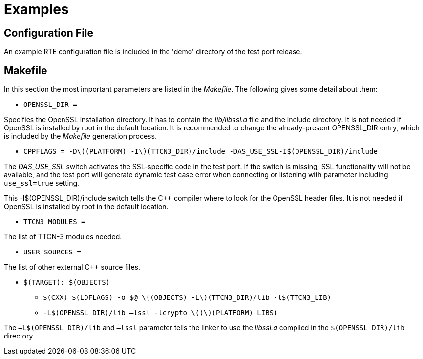 = Examples

== Configuration File

An example RTE configuration file is included in the 'demo' directory of the test port release.

[[makefile]]
== Makefile

In this section the most important parameters are listed in the _Makefile_. The following gives some detail about them:

* `OPENSSL_DIR =`

Specifies the OpenSSL installation directory. It has to contain the _lib/libssl.a_ file and the include directory. It is not needed if OpenSSL is installed by root in the default location. It is recommended to change the already-present OPENSSL_DIR entry, which is included by the _Makefile_ generation process.

* `CPPFLAGS = -Dlatexmath:[$(PLATFORM) -I$](TTCN3_DIR)/include -DAS_USE_SSL-I$(OPENSSL_DIR)/include`

The _DAS_USE_SSL_ switch activates the SSL-specific code in the test port. If the switch is missing, SSL functionality will not be available, and the test port will generate dynamic test case error when connecting or listening with parameter including `use_ssl=true` setting.

This -I$(OPENSSL_DIR)/include switch tells the C++ compiler where to look for the OpenSSL header files. It is not needed if OpenSSL is installed by root in the default location.

* `TTCN3_MODULES =`

The list of TTCN-3 modules needed.

* `USER_SOURCES =`

The list of other external C++ source files.

* `$(TARGET): $(OBJECTS)`

** `$(CXX) $(LDFLAGS) -o $@ latexmath:[$(OBJECTS) -L$](TTCN3_DIR)/lib -l$(TTCN3_LIB)`

** `-L$(OPENSSL_DIR)/lib –lssl -lcrypto latexmath:[$($](PLATFORM)_LIBS)`

The `–L$(OPENSSL_DIR)/lib` and `–lssl` parameter tells the linker to use the _libssl.a_ compiled in the `$(OPENSSL_DIR)/lib` directory.
